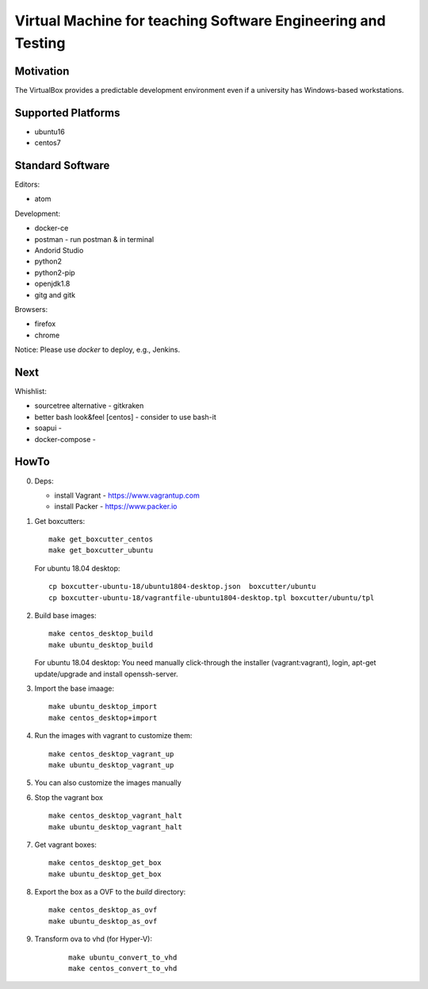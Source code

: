 =============================================================
Virtual Machine for teaching Software Engineering and Testing
=============================================================

Motivation
==========

The VirtualBox provides a predictable development environment even
if a university has Windows-based workstations.

Supported Platforms
===================

- ubuntu16
- centos7

Standard Software
=================

Editors:

- atom

Development:

- docker-ce
- postman - run postman & in terminal
- Andorid Studio
- python2
- python2-pip
- openjdk1.8
- gitg and gitk

Browsers:

- firefox
- chrome

Notice: Please use *docker* to deploy, e.g., Jenkins.

Next
====

Whishlist:

- sourcetree alternative - gitkraken
- better bash look&feel [centos] - consider to use bash-it
- soapui - 
- docker-compose -

HowTo
=====

0. Deps:

   - install Vagrant - https://www.vagrantup.com
   - install Packer - https://www.packer.io

1. Get boxcutters:

   ::

     make get_boxcutter_centos
     make get_boxcutter_ubuntu

   For ubuntu 18.04 desktop:

   ::

     cp boxcutter-ubuntu-18/ubuntu1804-desktop.json  boxcutter/ubuntu
     cp boxcutter-ubuntu-18/vagrantfile-ubuntu1804-desktop.tpl boxcutter/ubuntu/tpl

2. Build base images:

   ::

     make centos_desktop_build
     make ubuntu_desktop_build

   For ubuntu 18.04 desktop: You need manually click-through the installer (vagrant:vagrant), login, apt-get update/upgrade and install openssh-server.

3. Import the base imaage:

   ::

     make ubuntu_desktop_import
     make centos_desktop+import

4. Run the images with vagrant to customize them:

   ::

     make centos_desktop_vagrant_up
     make ubuntu_desktop_vagrant_up

5. You can also customize the images manually

6. Stop the vagrant box

   ::

     make centos_desktop_vagrant_halt
     make ubuntu_desktop_vagrant_halt

7. Get vagrant boxes:

   ::

     make centos_desktop_get_box
     make ubuntu_desktop_get_box

8. Export the box as a OVF to the *build* directory:

   ::

     make centos_desktop_as_ovf
     make ubuntu_desktop_as_ovf

9. Transform ova to vhd (for Hyper-V):

    ::

      make ubuntu_convert_to_vhd
      make centos_convert_to_vhd
